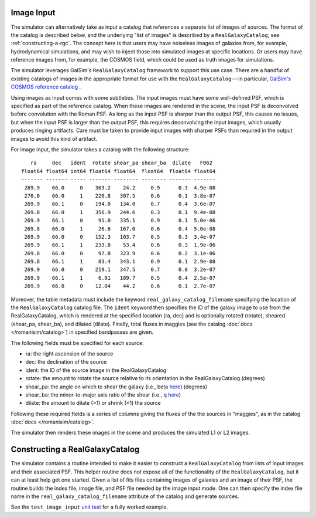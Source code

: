 Image Input
===========

The simulator can alternatively take as input a catalog that references a separate list of images of sources.  The format of the catalog is described below, and the underlying "list of images" is described by a ``RealGalaxyCatalog``; see :ref:`constructing-a-rgc`.  The concept here is that users may have noiseless images of galaxies from, for example, hydrodynamical simulations, and may wish to inject those into simulated images at specific locations.  Or users may have reference images from, for example, the COSMOS field, which could be used as truth images for simulations.

The simulator leverages GalSim's ``RealGalaxyCatalog`` framework to support this use case.  There are a handful of existing catalogs of images in the appropriate format for use with the ``RealGalaxyCatalog``---in particular, `GalSim's COSMOS reference catalog <https://galsim-developers.github.io/GalSim/_build/html/real_gal.html#downloading-the-cosmos-catalog>`_ .

Using images as input comes with some subtleties.  The input images must have some well-defined PSF, which is specified as part of the reference catalog.  When these images are rendered in the scene, the input PSF is deconvolved before convolution with the Roman PSF.  As long as the input PSF is sharper than the output PSF, this causes no issues, but when the input PSF is larger than the output PSF, this requires deconvolving the input images, which usually produces ringing artifacts.  Care must be taken to provide input images with sharper PSFs than required in the output images to avoid this kind of artifact.

For image input, the simulator takes a catalog with the following structure::

     ra     dec   ident  rotate shear_pa shear_ba  dilate   F062  
  float64 float64 int64 float64 float64  float64  float64 float64 
  ------- ------- ----- ------- -------- -------- ------- ------- 
   269.9    66.0     0    303.2    24.2     0.9      0.3  4.9e-08 
   270.0    66.0     1    220.8   307.5     0.6      0.1  3.8e-07 
   269.9    66.1     0    194.0   134.0     0.7      0.4  3.6e-07 
   269.8    66.0     1    356.9   244.6     0.3      0.1  9.4e-08 
   269.9    66.1     0     91.0   335.1     0.9      0.1  5.0e-06 
   269.8    66.0     1     26.6   167.0     0.6      0.4  5.0e-08 
   269.9    66.0     0    152.3   103.7     0.5      0.3  3.4e-07 
   269.9    66.1     1    233.8    53.4     0.6      0.3  1.9e-06 
   269.8    66.0     0     97.8   323.9     0.6      0.2  3.1e-06 
   269.8    66.1     1     83.4   343.1     0.9      0.1  2.9e-08 
   269.9    66.0     0    219.1   347.5     0.7      0.0  3.2e-07 
   269.9    66.1     1     6.91   109.7     0.5      0.4  2.5e-07 
   269.9    66.0     0    12.04    44.2     0.6      0.1  2.7e-07

Moreover, the table metadata must include the keyword ``real_galaxy_catalog_filename`` specifying the location of the ``RealGalaxyCatalog`` catalog file.  The ``ident`` keyword then specifies the ID of the galaxy image to use from the RealGalaxyCatalog, which is rendered at the specified location (ra, dec) and is optionally rotated (rotate), sheared (shear_pa, shear_ba), and dilated (dilate).  Finally, total fluxes in maggies (see the catalog :doc:`docs </romanisim/catalog>`) in specified bandpasses are given.

The following fields must be specified for each source:

* ra: the right ascension of the source
* dec: the declination of the source
* ident: the ID of the source image in the RealGalaxyCatalog
* rotate: the amount to rotate the source relative to its orientation in the RealGalaxyCatalog (degrees)
* shear_pa: the angle on which to shear the galaxy (i.e., beta `here <https://galsim-developers.github.io/GalSim/_build/html/shear.html#the-shear-class>`_) (degrees)
* shear_ba: the minor-to-major axis ratio of the shear (i.e., q `here <https://galsim-developers.github.io/GalSim/_build/html/shear.html#the-shear-class>`_)
* dilate: the amount to dilate (>1) or shrink (<1) the source

Following these required fields is a series of columns giving the fluxes of the the sources in "maggies", as in the catalog :doc:`docs </romanisim/catalog>`.

The simulator then renders these images in the scene and produces the simulated L1 or L2 images.

.. _constructing-a-rgc:

Constructing a RealGalaxyCatalog
================================

The simulator contains a routine intended to make it easier to construct a ``RealGalaxyCatalog`` from lists of input images and their associated PSF.  This helper routine does not expose all of the functionality of the ``RealGalaxyCatalog``, but it can at least help get one started.  Given a list of fits files containing images of galaxies and an image of their PSF, the routine builds the index file, image file, and PSF file needed by the image input mode.  One can then specify the index file name in the ``real_galaxy_catalog_filename`` attribute of the catalog and generate sources.

See the ``test_image_input`` `unit test <https://github.com/spacetelescope/romanisim/blob/main/romanisim/tests/test_image.py>`_ for a fully worked example.

